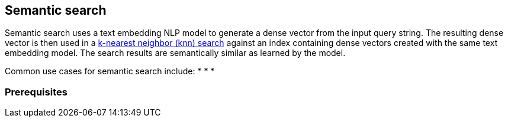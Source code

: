 [[semantic-search]]
== Semantic search

//tag::semantic-def[]
Semantic search uses a text embedding NLP model to generate a dense vector from 
the input query string. The resulting dense vector is then used in a 
<<knn-search,k-nearest neighbor (knn) search>> against an index containing dense 
vectors created with the same text embedding model. The search results are 
semantically similar as learned by the model.
//end::semantic-def[]

Common use cases for semantic search include:
* 
* 
* 

[discrete]
[[semantic-prereqs]]
=== Prerequisites

